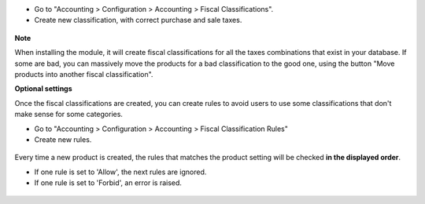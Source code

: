 * Go to "Accounting > Configuration > Accounting > Fiscal Classifications".

* Create new classification, with correct purchase and sale taxes.

.. figure:: ../static/description/fiscal_classification_form.png

**Note**

When installing the module, it will create fiscal classifications for all
the taxes combinations that exist in your database.
If some are bad, you can massively move the products for a bad classification
to the good one, using the button "Move products into another fiscal classification".

**Optional settings**

Once the fiscal classifications are created, you can create rules to avoid
users to use some classifications that don't make sense for some categories.

* Go to "Accounting > Configuration > Accounting > Fiscal Classification Rules"
* Create new rules.

.. figure:: ../static/description/fiscal_classification_rule__wine.png

Every time a new product is created, the rules that matches the product setting will
be checked **in the displayed order**.

* If one rule is set to 'Allow', the next rules are ignored.
* If one rule is set to 'Forbid', an error is raised.

.. figure:: ../static/description/fiscal_classification_rule__wine_warning.png
